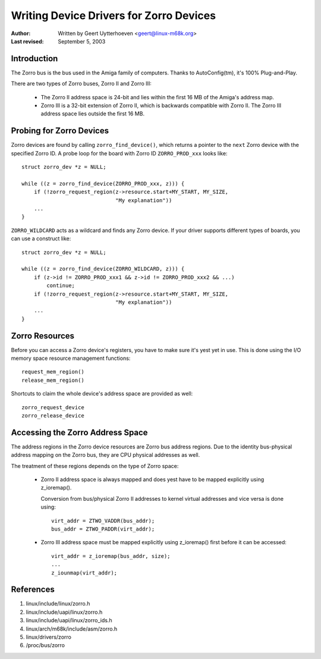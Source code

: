 ========================================
Writing Device Drivers for Zorro Devices
========================================

:Author: Written by Geert Uytterhoeven <geert@linux-m68k.org>
:Last revised: September 5, 2003


Introduction
------------

The Zorro bus is the bus used in the Amiga family of computers. Thanks to
AutoConfig(tm), it's 100% Plug-and-Play.

There are two types of Zorro buses, Zorro II and Zorro III:

  - The Zorro II address space is 24-bit and lies within the first 16 MB of the
    Amiga's address map.

  - Zorro III is a 32-bit extension of Zorro II, which is backwards compatible
    with Zorro II. The Zorro III address space lies outside the first 16 MB.


Probing for Zorro Devices
-------------------------

Zorro devices are found by calling ``zorro_find_device()``, which returns a
pointer to the ``next`` Zorro device with the specified Zorro ID. A probe loop
for the board with Zorro ID ``ZORRO_PROD_xxx`` looks like::

    struct zorro_dev *z = NULL;

    while ((z = zorro_find_device(ZORRO_PROD_xxx, z))) {
	if (!zorro_request_region(z->resource.start+MY_START, MY_SIZE,
				  "My explanation"))
	...
    }

``ZORRO_WILDCARD`` acts as a wildcard and finds any Zorro device. If your driver
supports different types of boards, you can use a construct like::

    struct zorro_dev *z = NULL;

    while ((z = zorro_find_device(ZORRO_WILDCARD, z))) {
	if (z->id != ZORRO_PROD_xxx1 && z->id != ZORRO_PROD_xxx2 && ...)
	    continue;
	if (!zorro_request_region(z->resource.start+MY_START, MY_SIZE,
				  "My explanation"))
	...
    }


Zorro Resources
---------------

Before you can access a Zorro device's registers, you have to make sure it's
yest yet in use. This is done using the I/O memory space resource management
functions::

    request_mem_region()
    release_mem_region()

Shortcuts to claim the whole device's address space are provided as well::

    zorro_request_device
    zorro_release_device


Accessing the Zorro Address Space
---------------------------------

The address regions in the Zorro device resources are Zorro bus address
regions. Due to the identity bus-physical address mapping on the Zorro bus,
they are CPU physical addresses as well.

The treatment of these regions depends on the type of Zorro space:

  - Zorro II address space is always mapped and does yest have to be mapped
    explicitly using z_ioremap().
    
    Conversion from bus/physical Zorro II addresses to kernel virtual addresses
    and vice versa is done using::

	virt_addr = ZTWO_VADDR(bus_addr);
	bus_addr = ZTWO_PADDR(virt_addr);

  - Zorro III address space must be mapped explicitly using z_ioremap() first
    before it can be accessed::
 
	virt_addr = z_ioremap(bus_addr, size);
	...
	z_iounmap(virt_addr);


References
----------

#. linux/include/linux/zorro.h
#. linux/include/uapi/linux/zorro.h
#. linux/include/uapi/linux/zorro_ids.h
#. linux/arch/m68k/include/asm/zorro.h
#. linux/drivers/zorro
#. /proc/bus/zorro

